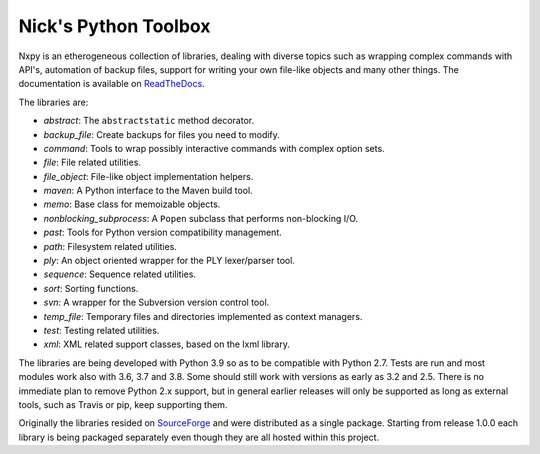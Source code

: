 Nick's Python Toolbox
=====================

.. image:: https://github.com/nmusatti/nxpy/actions/workflows/test.yml/badge.svg

.. image:: https://readthedocs.org/projects/nxpy/badge/?version=latest
    :target: https://nxpy.readthedocs.io/en/latest/?badge=latest
    :alt: Documentation Status

Nxpy is an etherogeneous collection of libraries, dealing with diverse topics such as 
wrapping complex commands with API's, automation of backup files, support for writing your 
own file-like objects and many other things. The documentation is available on `ReadTheDocs`_.

The libraries are:

* *abstract*:    The ``abstractstatic`` method decorator.
* *backup_file*: Create backups for files you need to modify.
* *command*:     Tools to wrap possibly interactive commands with complex option sets.
* *file*:        File related utilities.
* *file_object*: File-like object implementation helpers.
* *maven*:       A Python interface to the Maven build tool.
* *memo*:        Base class for memoizable objects.
* *nonblocking_subprocess*: A ``Popen`` subclass that performs non-blocking I/O.
* *past*:        Tools for Python version compatibility management.
* *path*:        Filesystem related utilities.
* *ply*:         An object oriented wrapper for the PLY lexer/parser tool.
* *sequence*:    Sequence related utilities.
* *sort*:        Sorting functions.
* *svn*:         A wrapper for the Subversion version control tool.
* *temp_file*:   Temporary files and directories implemented as context managers.
* *test*:        Testing related utilities.
* *xml*:         XML related support classes, based on the lxml library.

The libraries are being developed with Python 3.9 so as to be compatible with Python 2.7. Tests are
run and most modules work also with 3.6, 3.7 and 3.8. Some should still work with versions as early
as 3.2 and 2.5. There is no immediate plan to remove Python 2.x support, but in general earlier
releases will only be supported as long as external tools, such as Travis or pip, keep supporting
them. 

Originally the libraries resided on `SourceForge`_ and were distributed as a single package.
Starting from release 1.0.0 each library is being packaged separately even though they are all
hosted within this project.

.. _ReadTheDocs: https://nxpy.readthedocs.io/en/latest/
.. _SourceForge: http://nxpy.sourceforge.net
